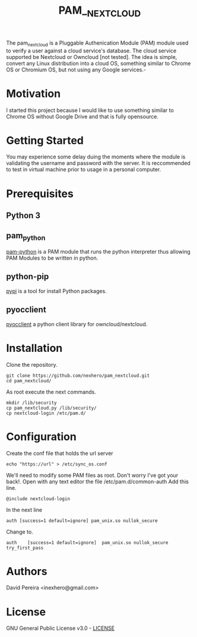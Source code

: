 #+OPTIONS: num:nil toc:nil
#+TITLE: PAM__NEXTCLOUD
The pam_nextcloud is a Pluggable Authenication Module (PAM) module used to verify a user against a cloud service's database. The cloud service supported be Nextcloud or Owncloud [not tested]. The idea is simple, convert any Linux distribution into a cloud OS, something similar to Chrome OS or Chromium OS, but not using any Google services.-
* Motivation
I started this project because I would like to use something similar to Chrome OS without Google Drive and that is fully opensource. 
* Getting Started
 You may experience some delay duing the moments where the module is validating the username and password with the server. It is reccommended to test in virtual machine prior to usage in a personal computer.
* Prerequisites
** Python 3
** pam_python
   [[http://pam-python.sourceforge.net/][pam-python]] is a PAM module that runs the python interpreter thus allowing PAM Modules to be written in python.
** python-pip
   [[https://pypi.org/project/pip/][pypi]] is a tool for install Python packages.
** pyocclient
   [[https://github.com/owncloud/pyocclient][pyocclient]] a python client library for owncloud/nextcloud.
* Installation
Clone the repository.
#+BEGIN_EXAMPLE
git clone https://github.com/nexhero/pam_nextcloud.git
cd pam_nextcloud/
#+END_EXAMPLE
As root execute the next commands.
#+BEGIN_EXAMPLE
mkdir /lib/security
cp pam_nextcloud.py /lib/security/
cp nextcloud-login /etc/pam.d/
#+END_EXAMPLE
* Configuration
Create the conf file that holds the url server
#+BEGIN_EXAMPLE
echo "https://url" > /etc/sync_os.conf
#+END_EXAMPLE
We'll need to modify some PAM files as root. Don't worry I've got your back!.
Open with any text editor the file /etc/pam.d/common-auth
Add this line.
#+BEGIN_EXAMPLE
@include nextcloud-login
#+END_EXAMPLE

In the next line
#+BEGIN_EXAMPLE
auth [success=1 default=ignore]	pam_unix.so nullok_secure
#+END_EXAMPLE
Change to.
#+BEGIN_EXAMPLE
auth	[success=1 default=ignore]	pam_unix.so nullok_secure try_first_pass
#+END_EXAMPLE
* Authors
David Pereira <inexhero@gmail.com>
* License
GNU General Public License v3.0 - [[https://github.com/nexhero/pam_nextcloud/blob/master/LICENSE][LICENSE]]
